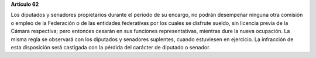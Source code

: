 **Artículo 62**

Los diputados y senadores propietarios durante el período de su encargo,
no podrán desempeñar ninguna otra comisión o empleo de la Federación o
de las entidades federativas por los cuales se disfrute sueldo, sin
licencia previa de la Cámara respectiva; pero entonces cesarán en sus
funciones representativas, mientras dure la nueva ocupación. La misma
regla se observará con los diputados y senadores suplentes, cuando
estuviesen en ejercicio. La infracción de esta disposición será
castigada con la pérdida del carácter de diputado o senador.
